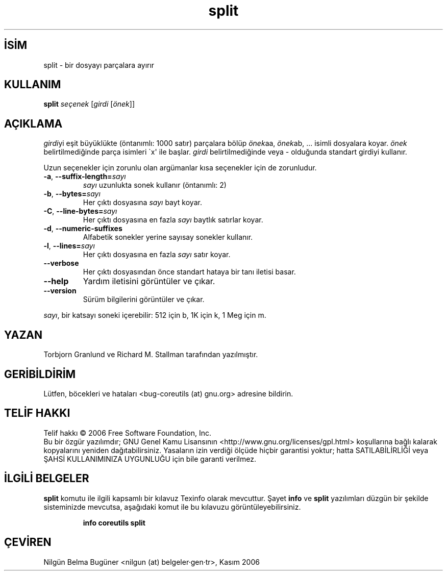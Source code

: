 .\" http://belgeler.org \N'45' 2006\N'45'11\N'45'26T10:18:30+02:00   
.TH "split" 1 "Kasım 2006" "coreutils 6.5" "Kullanıcı Komutları"
.nh   
.SH İSİM
split \N'45' bir dosyayı parçalara ayırır   
.SH KULLANIM 
.nf

\fBsplit\fR \fIseçenek\fR [\fIgirdi\fR [\fIönek\fR]]
.fi
      
.SH AÇIKLAMA
\fIgirdi\fRyi eşit büyüklükte (öntanımlı: 1000 satır) parçalara bölüp \fIönek\fRaa, \fIönek\fRab, ... isimli dosyalara koyar. \fIönek\fR belirtilmediğinde  parça isimleri \N'96'x\N'39' ile başlar. \fIgirdi\fR belirtilmediğinde veya \N'45' olduğunda standart girdiyi kullanır. 

Uzun seçenekler için zorunlu olan argümanlar kısa seçenekler için de zorunludur. 

.br
.ns
.TP 
\fB\N'45'a\fR, \fB\N'45'\N'45'suffix\N'45'length=\fR\fIsayı\fR
\fIsayı\fR uzunlukta sonek kullanır (öntanımlı: 2)         

.TP 
\fB\N'45'b\fR, \fB\N'45'\N'45'bytes=\fR\fIsayı\fR
Her çıktı dosyasına \fIsayı\fR bayt koyar.         

.TP 
\fB\N'45'C\fR, \fB\N'45'\N'45'line\N'45'bytes=\fR\fIsayı\fR
Her çıktı dosyasına en fazla \fIsayı\fR baytlık satırlar koyar.         

.TP 
\fB\N'45'd\fR, \fB\N'45'\N'45'numeric\N'45'suffixes\fR
Alfabetik sonekler yerine sayısay sonekler kullanır.         

.TP 
\fB\N'45'l\fR, \fB\N'45'\N'45'lines=\fR\fIsayı\fR
Her çıktı dosyasına en fazla \fIsayı\fR satır koyar.         

.TP 
\fB\N'45'\N'45'verbose\fR
Her çıktı dosyasından önce standart hataya bir tanı iletisi basar.         

.TP 
\fB\N'45'\N'45'help\fR
Yardım iletisini görüntüler ve çıkar.         

.TP 
\fB\N'45'\N'45'version\fR
Sürüm bilgilerini görüntüler ve çıkar.         

.PP     
\fIsayı\fR, bir katsayı soneki içerebilir: 512 için b, 1K için k, 1 Meg için m.     
   
.SH YAZAN     
Torbjorn Granlund ve Richard M. Stallman tarafından yazılmıştır.
   
.SH GERİBİLDİRİM     
Lütfen, böcekleri ve hataları <bug\N'45'coreutils (at) gnu.org> adresine bildirin.
   
.SH TELİF HAKKI     
Telif hakkı © 2006 Free Software Foundation, Inc.
.br
Bu bir özgür yazılımdır; GNU Genel Kamu Lisansının <http://www.gnu.org/licenses/gpl.html> koşullarına bağlı kalarak kopyalarını yeniden dağıtabilirsiniz. Yasaların izin verdiği ölçüde hiçbir garantisi yoktur; hatta SATILABİLİRLİĞİ veya ŞAHSİ KULLANIMINIZA UYGUNLUĞU için bile garanti verilmez.     
   
.SH İLGİLİ BELGELER
\fBsplit\fR komutu ile ilgili kapsamlı bir kılavuz Texinfo olarak mevcuttur. Şayet \fBinfo\fR ve \fBsplit\fR yazılımları düzgün bir şekilde sisteminizde mevcutsa, aşağıdaki komut ile bu kılavuzu görüntüleyebilirsiniz.     

.IP 

\fBinfo coreutils split\fR

.PP
   
.SH ÇEVİREN     
Nilgün Belma Bugüner <nilgun (at) belgeler·gen·tr>, Kasım 2006
    
  
